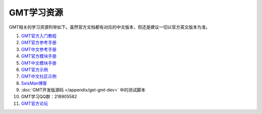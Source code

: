 GMT学习资源
===========

GMT相关的学习资源列举如下。虽然官方文档都有对应的中文版本，但还是建议一切以官方英文版本为准。

#. `GMT官方入门教程 <http://gmt.soest.hawaii.edu/doc/latest/tutorial.html>`_
#. `GMT官方参考手册 <http://gmt.soest.hawaii.edu/doc/latest/GMT_Docs.html>`_
#. `GMT中文参考手册 <https://docs.gmt-china.org>`_
#. `GMT官方模块手册 <http://gmt.soest.hawaii.edu/doc/latest/index.html#man-pages>`_
#. `GMT中文模块手册 <https://modules.gmt-china.org>`_
#. `GMT官方示例 <http://gmt.soest.hawaii.edu/doc/latest/Gallery.html>`_
#. `GMT中文社区示例 <https://gmt-china.org/gallery/>`_
#. `SeisMan博客 <https://blog.seisman.info/>`_
#. :doc:`GMT开发版源码 </appendix/get-gmt-dev>` 中的测试脚本
#. GMT学习QQ群：218905582
#. `GMT官方论坛 <http://gmt.soest.hawaii.edu/projects/gmt/boards/1>`_
